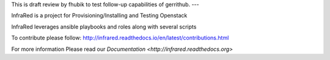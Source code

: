 This is draft review by fhubik to test follow-up capabilities of gerrithub.
---

InfraRed is a project for Provisioning/Installing and Testing Openstack

InfraRed leverages ansible playbooks and roles along with several scripts

To contribute please follow: http://infrared.readthedocs.io/en/latest/contributions.html

For more information Please read our `Documentation <http://infrared.readthedocs.org>`

